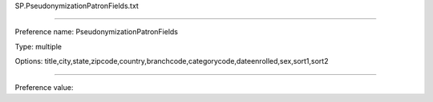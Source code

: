 SP.PseudonymizationPatronFields.txt

----------

Preference name: PseudonymizationPatronFields

Type: multiple

Options: title,city,state,zipcode,country,branchcode,categorycode,dateenrolled,sex,sort1,sort2

----------

Preference value: 





























